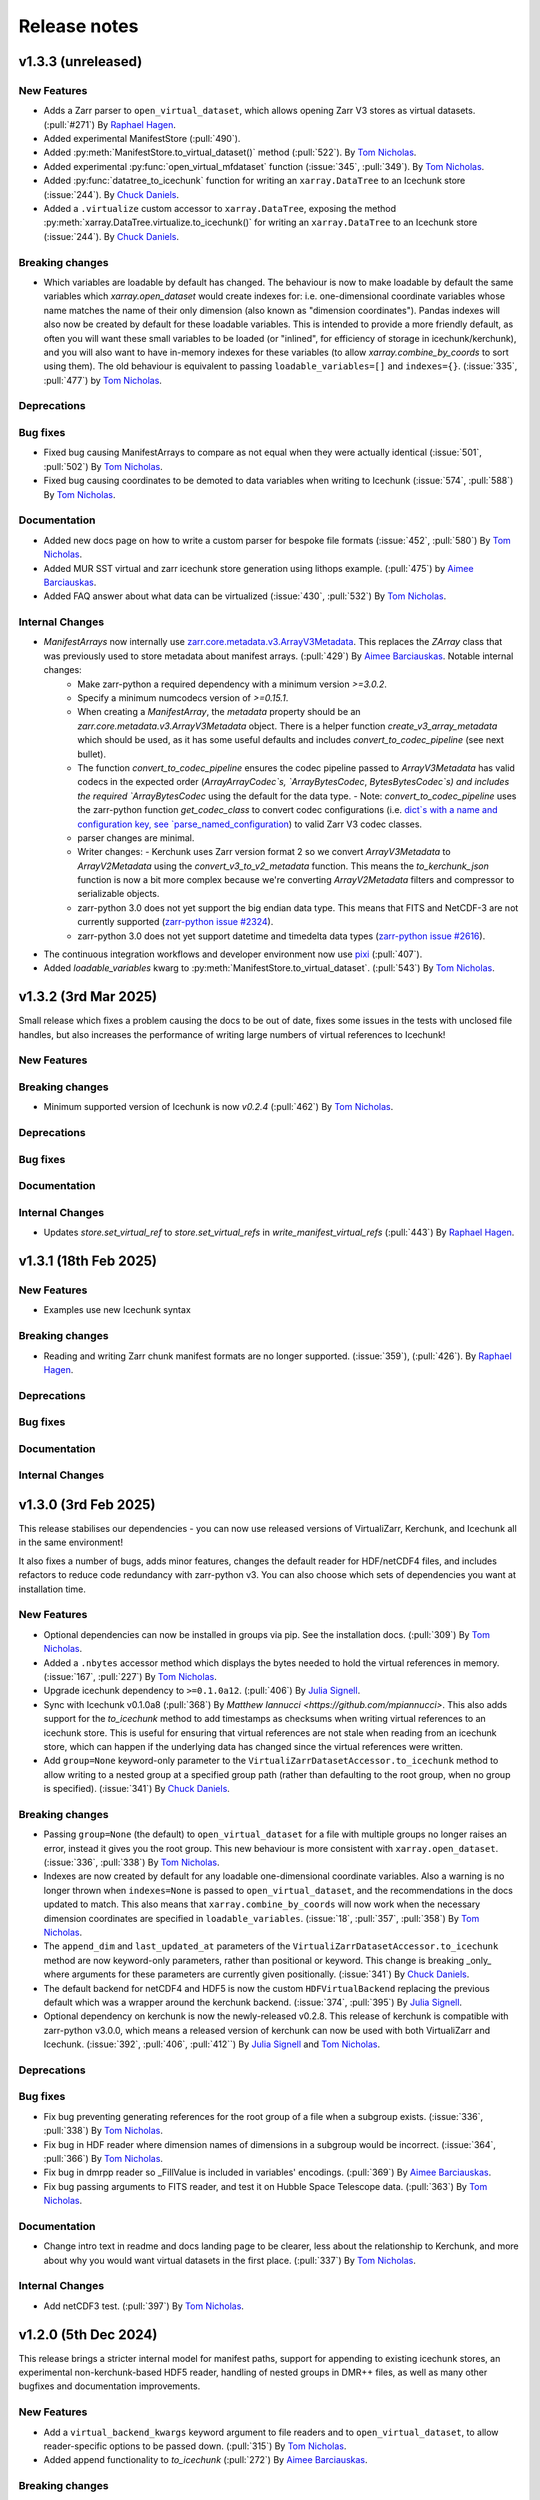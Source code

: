 Release notes
=============

.. _v1.3.3:

v1.3.3 (unreleased)
-------------------

New Features
~~~~~~~~~~~~

- Adds a Zarr parser to ``open_virtual_dataset``, which allows opening Zarr V3 stores as virtual datasets.
  (:pull:`#271`) By `Raphael Hagen <https://github.com/norlandrhagen>`_.
- Added experimental ManifestStore (:pull:`490`).
- Added :py:meth:`ManifestStore.to_virtual_dataset()` method (:pull:`522`).
  By `Tom Nicholas <https://github.com/TomNicholas>`_.
- Added experimental :py:func:`open_virtual_mfdataset` function (:issue:`345`, :pull:`349`).
  By `Tom Nicholas <https://github.com/TomNicholas>`_.
- Added :py:func:`datatree_to_icechunk` function for writing an ``xarray.DataTree`` to
  an Icechunk store (:issue:`244`).  By `Chuck Daniels <https://github.com/chuckwondo>`_.
- Added a ``.virtualize`` custom accessor to ``xarray.DataTree``, exposing the method
  :py:meth:`xarray.DataTree.virtualize.to_icechunk()` for writing an ``xarray.DataTree``
  to an Icechunk store (:issue:`244`).  By
  `Chuck Daniels <https://github.com/chuckwondo>`_.

Breaking changes
~~~~~~~~~~~~~~~~

- Which variables are loadable by default has changed. The behaviour is now to make loadable by default the
  same variables which `xarray.open_dataset` would create indexes for: i.e. one-dimensional coordinate variables whose
  name matches the name of their only dimension (also known as "dimension coordinates").
  Pandas indexes will also now be created by default for these loadable variables.
  This is intended to provide a more friendly default, as often you will want these small variables to be loaded
  (or "inlined", for efficiency of storage in icechunk/kerchunk), and you will also want to have in-memory indexes for these variables
  (to allow `xarray.combine_by_coords` to sort using them).
  The old behaviour is equivalent to passing ``loadable_variables=[]`` and ``indexes={}``.
  (:issue:`335`, :pull:`477`) by `Tom Nicholas <https://github.com/TomNicholas>`_.

Deprecations
~~~~~~~~~~~~

Bug fixes
~~~~~~~~~

- Fixed bug causing ManifestArrays to compare as not equal when they were actually identical (:issue:`501`, :pull:`502`)
  By `Tom Nicholas <https://github.com/TomNicholas>`_.
- Fixed bug causing coordinates to be demoted to data variables when writing to Icechunk (:issue:`574`, :pull:`588`)
  By `Tom Nicholas <https://github.com/TomNicholas>`_.

Documentation
~~~~~~~~~~~~~

- Added new docs page on how to write a custom parser for bespoke file formats (:issue:`452`, :pull:`580`)
  By `Tom Nicholas <https://github.com/TomNicholas>`_.
- Added MUR SST virtual and zarr icechunk store generation using lithops example.
  (:pull:`475`) by `Aimee Barciauskas <https://github.com/abarciauskas-bgse>`_.
- Added FAQ answer about what data can be virtualized (:issue:`430`, :pull:`532`)
  By `Tom Nicholas <https://github.com/TomNicholas>`_.

Internal Changes
~~~~~~~~~~~~~~~~

- `ManifestArrays` now internally use `zarr.core.metadata.v3.ArrayV3Metadata <https://github.com/zarr-developers/zarr-python/blob/v3.0.2/src/zarr/core/metadata/v3.py>`_. This replaces the `ZArray` class that was previously used to store metadata about manifest arrays. (:pull:`429`) By `Aimee Barciauskas <https://github.com/abarciauskas-bgse>`_. Notable internal changes:
    - Make zarr-python a required dependency with a minimum version `>=3.0.2`.
    - Specify a minimum numcodecs version of `>=0.15.1`.
    - When creating a `ManifestArray`, the `metadata` property should be an `zarr.core.metadata.v3.ArrayV3Metadata` object. There is a helper function `create_v3_array_metadata` which should be used, as it has some useful defaults and includes `convert_to_codec_pipeline` (see next bullet).
    - The function `convert_to_codec_pipeline` ensures the codec pipeline passed to `ArrayV3Metadata` has valid codecs in the expected order (`ArrayArrayCodec`s, `ArrayBytesCodec`, `BytesBytesCodec`s) and includes the required `ArrayBytesCodec` using the default for the data type.
      - Note: `convert_to_codec_pipeline` uses the zarr-python function `get_codec_class` to convert codec configurations (i.e. `dict`s with a name and configuration key, see `parse_named_configuration <https://github.com/zarr-developers/zarr-python/blob/v3.0.2/src/zarr/core/common.py#L116-L130>`_) to valid Zarr V3 codec classes.
    - parser changes are minimal.
    - Writer changes:
      - Kerchunk uses Zarr version format 2 so we convert `ArrayV3Metadata` to `ArrayV2Metadata` using the `convert_v3_to_v2_metadata` function. This means the `to_kerchunk_json` function is now a bit more complex because we're converting `ArrayV2Metadata` filters and compressor to serializable objects.
    - zarr-python 3.0 does not yet support the big endian data type. This means that FITS and NetCDF-3 are not currently supported (`zarr-python issue #2324 <https://github.com/zarr-developers/zarr-python/issues/2324>`_).
    - zarr-python 3.0 does not yet support datetime and timedelta data types (`zarr-python issue #2616 <https://github.com/zarr-developers/zarr-python/issues/2616>`_).
- The continuous integration workflows and developer environment now use `pixi <https://pixi.sh/latest/>`_ (:pull:`407`).
- Added `loadable_variables` kwarg to :py:meth:`ManifestStore.to_virtual_dataset`.
  (:pull:`543`) By `Tom Nicholas <https://github.com/TomNicholas>`_.

.. _v1.3.2:

v1.3.2 (3rd Mar 2025)
---------------------

Small release which fixes a problem causing the docs to be out of date, fixes some issues in the tests with unclosed file handles, but also increases the performance of writing large numbers of virtual references to Icechunk!

New Features
~~~~~~~~~~~~

Breaking changes
~~~~~~~~~~~~~~~~

- Minimum supported version of Icechunk is now `v0.2.4` (:pull:`462`)
  By `Tom Nicholas <https://github.com/TomNicholas>`_.

Deprecations
~~~~~~~~~~~~

Bug fixes
~~~~~~~~~

Documentation
~~~~~~~~~~~~~

Internal Changes
~~~~~~~~~~~~~~~~

- Updates `store.set_virtual_ref` to `store.set_virtual_refs` in `write_manifest_virtual_refs` (:pull:`443`) By `Raphael Hagen <https://github.com/norlandrhagen>`_.

.. _v1.3.1:

v1.3.1 (18th Feb 2025)
----------------------

New Features
~~~~~~~~~~~~

- Examples use new Icechunk syntax

Breaking changes
~~~~~~~~~~~~~~~~

- Reading and writing Zarr chunk manifest formats are no longer supported.
  (:issue:`359`), (:pull:`426`). By `Raphael Hagen <https://github.com/norlandrhagen>`_.

Deprecations
~~~~~~~~~~~~

Bug fixes
~~~~~~~~~

Documentation
~~~~~~~~~~~~~

Internal Changes
~~~~~~~~~~~~~~~~

.. _v1.3.0:

v1.3.0 (3rd Feb 2025)
---------------------

This release stabilises our dependencies - you can now use released versions of VirtualiZarr, Kerchunk, and Icechunk all in the same environment!

It also fixes a number of bugs, adds minor features, changes the default reader for HDF/netCDF4 files, and includes refactors to reduce code redundancy with zarr-python v3. You can also choose which sets of dependencies you want at installation time.

New Features
~~~~~~~~~~~~

- Optional dependencies can now be installed in groups via pip. See the installation docs.
  (:pull:`309`) By `Tom Nicholas <https://github.com/TomNicholas>`_.
- Added a ``.nbytes`` accessor method which displays the bytes needed to hold the virtual references in memory.
  (:issue:`167`, :pull:`227`) By `Tom Nicholas <https://github.com/TomNicholas>`_.
- Upgrade icechunk dependency to ``>=0.1.0a12``. (:pull:`406`) By `Julia Signell <https://github.com/jsignell>`_.
- Sync with Icechunk v0.1.0a8  (:pull:`368`) By `Matthew Iannucci <https://github.com/mpiannucci>`. This also adds support
  for the `to_icechunk` method to add timestamps as checksums when writing virtual references to an icechunk store. This
  is useful for ensuring that virtual references are not stale when reading from an icechunk store, which can happen if the
  underlying data has changed since the virtual references were written.
- Add ``group=None`` keyword-only parameter to the
  ``VirtualiZarrDatasetAccessor.to_icechunk`` method to allow writing to a nested group
  at a specified group path (rather than defaulting to the root group, when no group is
  specified).  (:issue:`341`) By `Chuck Daniels <https://github.com/chuckwondo>`_.

Breaking changes
~~~~~~~~~~~~~~~~

- Passing ``group=None`` (the default) to ``open_virtual_dataset`` for a file with multiple groups no longer raises an error, instead it gives you the root group.
  This new behaviour is more consistent with ``xarray.open_dataset``.
  (:issue:`336`, :pull:`338`) By `Tom Nicholas <https://github.com/TomNicholas>`_.
- Indexes are now created by default for any loadable one-dimensional coordinate variables.
  Also a warning is no longer thrown when ``indexes=None`` is passed to ``open_virtual_dataset``, and the recommendations in the docs updated to match.
  This also means that ``xarray.combine_by_coords`` will now work when the necessary dimension coordinates are specified in ``loadable_variables``.
  (:issue:`18`, :pull:`357`, :pull:`358`) By `Tom Nicholas <https://github.com/TomNicholas>`_.
- The ``append_dim`` and ``last_updated_at`` parameters of the
  ``VirtualiZarrDatasetAccessor.to_icechunk`` method are now keyword-only parameters,
  rather than positional or keyword.  This change is breaking _only_ where arguments for
  these parameters are currently given positionally.  (:issue:`341`) By
  `Chuck Daniels <https://github.com/chuckwondo>`_.
- The default backend for netCDF4 and HDF5 is now the custom ``HDFVirtualBackend`` replacing
  the previous default which was a wrapper around the kerchunk backend.
  (:issue:`374`, :pull:`395`) By `Julia Signell <https://github.com/jsignell>`_.
- Optional dependency on kerchunk is now the newly-released v0.2.8. This release of kerchunk is compatible with zarr-python v3.0.0,
  which means a released version of kerchunk can now be used with both VirtualiZarr and Icechunk.
  (:issue:`392`, :pull:`406`, :pull:`412``) By `Julia Signell <https://github.com/jsignell>`_ and `Tom Nicholas <https://github.com/TomNicholas>`_.

Deprecations
~~~~~~~~~~~~

Bug fixes
~~~~~~~~~

- Fix bug preventing generating references for the root group of a file when a subgroup exists.
  (:issue:`336`, :pull:`338`) By `Tom Nicholas <https://github.com/TomNicholas>`_.
- Fix bug in HDF reader where dimension names of dimensions in a subgroup would be incorrect.
  (:issue:`364`, :pull:`366`) By `Tom Nicholas <https://github.com/TomNicholas>`_.
- Fix bug in dmrpp reader so _FillValue is included in variables' encodings.
  (:pull:`369`) By `Aimee Barciauskas <https://github.com/abarciauskas-bgse>`_.
- Fix bug passing arguments to FITS reader, and test it on Hubble Space Telescope data.
  (:pull:`363`) By `Tom Nicholas <https://github.com/TomNicholas>`_.

Documentation
~~~~~~~~~~~~~

- Change intro text in readme and docs landing page to be clearer, less about the relationship to Kerchunk, and more about why you would want virtual datasets in the first place.
  (:pull:`337`) By `Tom Nicholas <https://github.com/TomNicholas>`_.

Internal Changes
~~~~~~~~~~~~~~~~

- Add netCDF3 test. (:pull:`397`) By `Tom Nicholas <https://github.com/TomNicholas>`_.

.. _v1.2.0:

v1.2.0 (5th Dec 2024)
---------------------

This release brings a stricter internal model for manifest paths,
support for appending to existing icechunk stores,
an experimental non-kerchunk-based HDF5 reader,
handling of nested groups in DMR++ files,
as well as many other bugfixes and documentation improvements.

New Features
~~~~~~~~~~~~

- Add a ``virtual_backend_kwargs`` keyword argument to file readers and to ``open_virtual_dataset``, to allow reader-specific options to be passed down.
  (:pull:`315`) By `Tom Nicholas <https://github.com/TomNicholas>`_.
- Added append functionality to `to_icechunk` (:pull:`272`) By `Aimee Barciauskas <https://github.com/abarciauskas-bgse>`_.

Breaking changes
~~~~~~~~~~~~~~~~

- Minimum required version of Xarray is now v2024.10.0.
  (:pull:`284`) By `Tom Nicholas <https://github.com/TomNicholas>`_.
- Minimum required version of Icechunk is now v0.1.1.
  (:pull:`419`) By `Tom Nicholas <https://github.com/TomNicholas>`_.
- Minimum required version of Kerchunk is now v0.2.8.
  (:pull:`406`) By `Julia Signell <https://github.com/jsignell>`_.
- Opening kerchunk-formatted references from disk which contain relative paths now requires passing the ``fs_root`` keyword argument via ``virtual_backend_kwargs``.
  (:pull:`243`) By `Tom Nicholas <https://github.com/TomNicholas>`_.

Deprecations
~~~~~~~~~~~~

Bug fixes
~~~~~~~~~

- Handle root and nested groups with ``dmrpp`` backend (:pull:`265`)
  By `Ayush Nag <https://github.com/ayushnag>`_.
- Fixed bug with writing of `dimension_names` into zarr metadata.
  (:pull:`286`) By `Tom Nicholas <https://github.com/TomNicholas>`_.
- Fixed bug causing CF-compliant variables not to be identified as coordinates (:pull:`191`)
  By `Ayush Nag <https://github.com/ayushnag>`_.

Documentation
~~~~~~~~~~~~~

- FAQ answers on Icechunk compatibility, converting from existing Kerchunk references to Icechunk, and how to add a new reader for a custom file format.
  (:pull:`266`) By `Tom Nicholas <https://github.com/TomNicholas>`_.
- Clarify which readers actually currently work in FAQ, and temporarily remove tiff from the auto-detection.
  (:issue:`291`, :pull:`296`) By `Tom Nicholas <https://github.com/TomNicholas>`_.
- Minor improvements to the Contributing Guide.
  (:pull:`298`) By `Tom Nicholas <https://github.com/TomNicholas>`_.
- More minor improvements to the Contributing Guide.
  (:pull:`304`) By `Doug Latornell <https://github.com/DougLatornell>`_.
- Correct some links to the API.
  (:pull:`325`) By `Tom Nicholas <https://github.com/TomNicholas>`_.
- Added links to recorded presentations on VirtualiZarr.
  (:pull:`313`) By `Tom Nicholas <https://github.com/TomNicholas>`_.
- Added links to existing example notebooks.
  (:issue:`329`, :pull:`331`) By `Tom Nicholas <https://github.com/TomNicholas>`_.

Internal Changes
~~~~~~~~~~~~~~~~

- Added experimental new HDF file reader which doesn't use kerchunk, accessible by importing ``virtualizarr.readers.hdf.HDFVirtualBackend``.
  (:pull:`87`) By `Sean Harkins <https://github.com/sharkinsspatial>`_.
- Support downstream type checking by adding py.typed marker file.
  (:pull:`306`) By `Max Jones <https://github.com/maxrjones>`_.
- File paths in chunk manifests are now always stored as absolute URIs.
  (:pull:`243`) By `Tom Nicholas <https://github.com/TomNicholas>`_.

.. _v1.1.0:

v1.1.0 (22nd Oct 2024)
----------------------

New Features
~~~~~~~~~~~~

- Can open `kerchunk` reference files with ``open_virtual_dataset``.
  (:pull:`251`, :pull:`186`) By `Raphael Hagen <https://github.com/norlandrhagen>`_ & `Kristen Thyng <https://github.com/kthyng>`_.
- Adds defaults for `open_virtual_dataset_from_v3_store` in (:pull:`234`)
  By `Raphael Hagen <https://github.com/norlandrhagen>`_.
- New ``group`` option on ``open_virtual_dataset`` enables extracting specific HDF Groups.
  (:pull:`165`) By `Scott Henderson <https://github.com/scottyhq>`_.
- Adds `decode_times` to open_virtual_dataset (:pull:`232`)
  By `Raphael Hagen <https://github.com/norlandrhagen>`_.
- Add parser for the OPeNDAP DMR++ XML format and integration with open_virtual_dataset (:pull:`113`)
  By `Ayush Nag <https://github.com/ayushnag>`_.
- Load scalar variables by default. (:pull:`205`)
  By `Gustavo Hidalgo <https://github.com/ghidalgo3>`_.
- Support empty files (:pull:`260`)
  By `Justus Magin <https://github.com/keewis>`_.
- Can write virtual datasets to Icechunk stores using `virtualize.to_icechunk` (:pull:`256`)
  By `Matt Iannucci <https://github.com/mpiannucci>`_.

Breaking changes
~~~~~~~~~~~~~~~~

- Serialize valid ZarrV3 metadata and require full compressor numcodec config (for :pull:`193`)
  By `Gustavo Hidalgo <https://github.com/ghidalgo3>`_.
- VirtualiZarr's `ZArray`, `ChunkEntry`, and `Codec` no longer subclass
  `pydantic.BaseModel` (:pull:`210`)
- `ZArray`'s `__init__` signature has changed to match `zarr.Array`'s (:pull:`210`)

Deprecations
~~~~~~~~~~~~

- Depreciates cftime_variables in open_virtual_dataset in favor of decode_times. (:pull:`232`)
  By `Raphael Hagen <https://github.com/norlandrhagen>`_.

Bug fixes
~~~~~~~~~

- Exclude empty chunks during `ChunkDict` construction. (:pull:`198`)
  By `Gustavo Hidalgo <https://github.com/ghidalgo3>`_.
- Fixed regression in `fill_value` handling for datetime dtypes making virtual
  Zarr stores unreadable (:pull:`206`)
  By `Timothy Hodson <https://github.com/thodson-usgs>`_

Documentation
~~~~~~~~~~~~~

- Adds virtualizarr + coiled serverless example notebook (:pull:`223`)
  By `Raphael Hagen <https://github.com/norlandrhagen>`_.

Internal Changes
~~~~~~~~~~~~~~~~

- Refactored internal structure significantly to split up everything to do with reading references from that to do with writing references.
  (:issue:`229`) (:pull:`231`) By `Tom Nicholas <https://github.com/TomNicholas>`_.
- Refactored readers to consider every filetype as a separate reader, all standardized to present the same `open_virtual_dataset` interface internally.
  (:pull:`261`) By `Tom Nicholas <https://github.com/TomNicholas>`_.

.. _v1.0.0:

v1.0.0 (9th July 2024)
----------------------

This release marks VirtualiZarr as mostly feature-complete, in the sense of achieving feature parity with kerchunk's logic for combining datasets, providing an easier way to manipulate kerchunk references in memory and generate kerchunk reference files on disk.

Future VirtualiZarr development will focus on generalizing and upstreaming useful concepts into the Zarr specification, the Zarr-Python library, Xarray, and possibly some new packages. See the roadmap in the documentation for details.

New Features
~~~~~~~~~~~~

- Now successfully opens both tiff and FITS files. (:issue:`160`, :pull:`162`)
  By `Tom Nicholas <https://github.com/TomNicholas>`_.
- Added a `.rename_paths` convenience method to rename paths in a manifest according to a function.
  (:pull:`152`) By `Tom Nicholas <https://github.com/TomNicholas>`_.
- New ``cftime_variables`` option on ``open_virtual_dataset`` enables encoding/decoding time.
  (:pull:`122`) By `Julia Signell <https://github.com/jsignell>`_.

Breaking changes
~~~~~~~~~~~~~~~~

- Requires numpy 2.0 (for :pull:`107`).
  By `Tom Nicholas <https://github.com/TomNicholas>`_.

Deprecations
~~~~~~~~~~~~


Bug fixes
~~~~~~~~~

- Ensure that `_ARRAY_DIMENSIONS` are dropped from variable `.attrs`. (:issue:`150`, :pull:`152`)
  By `Tom Nicholas <https://github.com/TomNicholas>`_.
- Ensure that `.attrs` on coordinate variables are preserved during round-tripping. (:issue:`155`, :pull:`154`)
  By `Tom Nicholas <https://github.com/TomNicholas>`_.
- Ensure that non-dimension coordinate variables described via the CF conventions are preserved during round-tripping. (:issue:`105`, :pull:`156`)
  By `Tom Nicholas <https://github.com/TomNicholas>`_.

Documentation
~~~~~~~~~~~~~

- Added example of using cftime_variables to usage docs. (:issue:`169`, :pull:`174`)
  By `Tom Nicholas <https://github.com/TomNicholas>`_.
- Updated the development roadmap in preparation for v1.0. (:pull:`164`)
  By `Tom Nicholas <https://github.com/TomNicholas>`_.
- Warn if user passes `indexes=None` to `open_virtual_dataset` to indicate that this is not yet fully supported.
  (:pull:`170`) By `Tom Nicholas <https://github.com/TomNicholas>`_.
- Clarify that virtual datasets cannot be treated like normal xarray datasets. (:issue:`173`)
  By `Tom Nicholas <https://github.com/TomNicholas>`_.

Internal Changes
~~~~~~~~~~~~~~~~

- Refactor `ChunkManifest` class to store chunk references internally using numpy arrays.
  (:pull:`107`) By `Tom Nicholas <https://github.com/TomNicholas>`_.
- Mark tests which require network access so that they are only run when `--run-network-tests` is passed a command-line argument to pytest.
  (:pull:`144`) By `Tom Nicholas <https://github.com/TomNicholas>`_.
- Determine file format from magic bytes rather than name suffix
  (:pull:`143`) By `Scott Henderson <https://github.com/scottyhq>`_.

.. _v0.1:

v0.1 (17th June 2024)
---------------------

v0.1 is the first release of VirtualiZarr!! It contains functionality for using kerchunk to find byte ranges in netCDF files,
constructing an xarray.Dataset containing ManifestArray objects, then writing out such a dataset to kerchunk references as either json or parquet.

New Features
~~~~~~~~~~~~


Breaking changes
~~~~~~~~~~~~~~~~


Deprecations
~~~~~~~~~~~~


Bug fixes
~~~~~~~~~


Documentation
~~~~~~~~~~~~~


Internal Changes
~~~~~~~~~~~~~~~~
